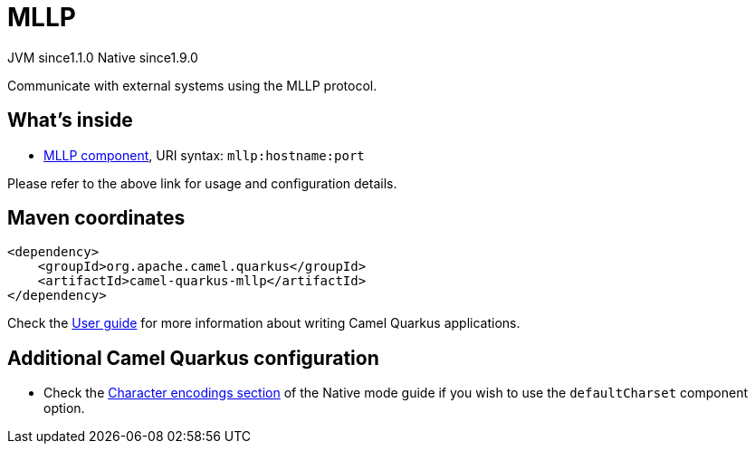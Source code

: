 // Do not edit directly!
// This file was generated by camel-quarkus-maven-plugin:update-extension-doc-page
= MLLP
:cq-artifact-id: camel-quarkus-mllp
:cq-native-supported: true
:cq-status: Stable
:cq-description: Communicate with external systems using the MLLP protocol.
:cq-deprecated: false
:cq-jvm-since: 1.1.0
:cq-native-since: 1.9.0

[.badges]
[.badge-key]##JVM since##[.badge-supported]##1.1.0## [.badge-key]##Native since##[.badge-supported]##1.9.0##

Communicate with external systems using the MLLP protocol.

== What's inside

* xref:{cq-camel-components}::mllp-component.adoc[MLLP component], URI syntax: `mllp:hostname:port`

Please refer to the above link for usage and configuration details.

== Maven coordinates

[source,xml]
----
<dependency>
    <groupId>org.apache.camel.quarkus</groupId>
    <artifactId>camel-quarkus-mllp</artifactId>
</dependency>
----

Check the xref:user-guide/index.adoc[User guide] for more information about writing Camel Quarkus applications.

== Additional Camel Quarkus configuration

* Check the xref:user-guide/native-mode.adoc#charsets[Character encodings section] of the Native mode guide if you wish to use the `defaultCharset` component option.

